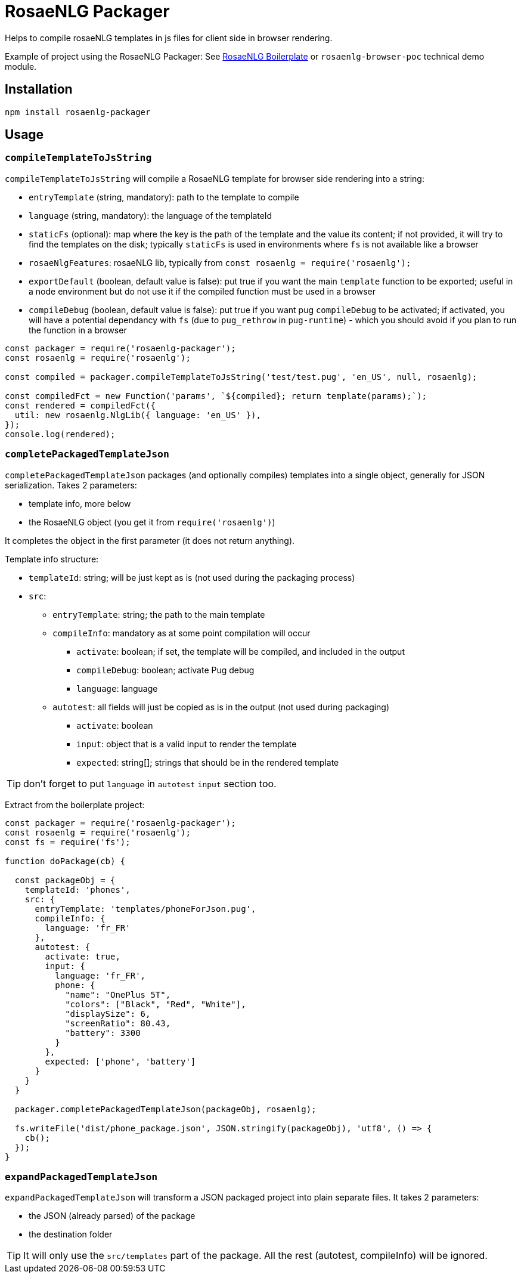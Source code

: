 // Copyright 2019 Ludan Stoecklé
// SPDX-License-Identifier: Apache-2.0
# RosaeNLG Packager

Helps to compile rosaeNLG templates in js files for client side in browser rendering.

Example of project using the RosaeNLG Packager: See link:https://github.com/RosaeNLG/rosaenlg-boilerplate[RosaeNLG Boilerplate] or `rosaenlg-browser-poc` technical demo module. 

== Installation 

[source,bash]
----
npm install rosaenlg-packager
----

== Usage

=== `compileTemplateToJsString`

`compileTemplateToJsString` will compile a RosaeNLG template for browser side rendering into a string:

* `entryTemplate` (string, mandatory): path to the template to compile
* `language` (string, mandatory): the language of the templateId
* `staticFs` (optional): map where the key is the path of the template and the value its content; if not provided, it will try to find the templates on the disk; typically `staticFs` is used in environments where `fs` is not available like a browser
* `rosaeNlgFeatures`: rosaeNLG lib, typically from `const rosaenlg = require('rosaenlg');`
* `exportDefault` (boolean, default value is false): put true if you want the main `template` function to be exported; useful in a node environment but do not use it if the compiled function must be used in a browser
* `compileDebug` (boolean, default value is false): put true if you want pug `compileDebug` to be activated; if activated, you will have a potential dependancy with `fs` (due to `pug_rethrow` in `pug-runtime`) - which you should avoid if you plan to run the function in a browser

[source,javascript]
----
const packager = require('rosaenlg-packager');
const rosaenlg = require('rosaenlg');

const compiled = packager.compileTemplateToJsString('test/test.pug', 'en_US', null, rosaenlg);

const compiledFct = new Function('params', `${compiled}; return template(params);`);
const rendered = compiledFct({
  util: new rosaenlg.NlgLib({ language: 'en_US' }),
});
console.log(rendered);
----


=== `completePackagedTemplateJson`

`completePackagedTemplateJson` packages (and optionally compiles) templates into a single object, generally for JSON serialization. Takes 2 parameters:

* template info, more below
* the RosaeNLG object (you get it from `require('rosaenlg')`)

It completes the object in the first parameter (it does not return anything).

Template info structure:

* `templateId`: string; will be just kept as is (not used during the packaging process)
* `src`:
** `entryTemplate`: string; the path to the main template
** `compileInfo`: mandatory as at some point compilation will occur
*** `activate`: boolean; if set, the template will be compiled, and included in the output
*** `compileDebug`: boolean; activate Pug debug
*** `language`: language
** `autotest`: all fields will just be copied as is in the output (not used during packaging)
*** `activate`: boolean
*** `input`: object that is a valid input to render the template
*** `expected`: string[]; strings that should be in the rendered template

TIP: don't forget to put `language` in `autotest` `input` section too.

Extract from the boilerplate project:
[source,javascript]
----
const packager = require('rosaenlg-packager');
const rosaenlg = require('rosaenlg');
const fs = require('fs');

function doPackage(cb) {

  const packageObj = {
    templateId: 'phones',
    src: {
      entryTemplate: 'templates/phoneForJson.pug',
      compileInfo: {
        language: 'fr_FR'
      },
      autotest: {
        activate: true,
        input: {
          language: 'fr_FR',
          phone: {
            "name": "OnePlus 5T",
            "colors": ["Black", "Red", "White"],
            "displaySize": 6,
            "screenRatio": 80.43,
            "battery": 3300
          }
        },
        expected: ['phone', 'battery']
      }
    }
  }
  
  packager.completePackagedTemplateJson(packageObj, rosaenlg);

  fs.writeFile('dist/phone_package.json', JSON.stringify(packageObj), 'utf8', () => {
    cb();
  });
}
----


=== `expandPackagedTemplateJson`

`expandPackagedTemplateJson` will transform a JSON packaged project into plain separate files. It takes 2 parameters:

* the JSON (already parsed) of the package
* the destination folder

TIP: It will only use the `src/templates` part of the package. All the rest (autotest, compileInfo) will be ignored.
